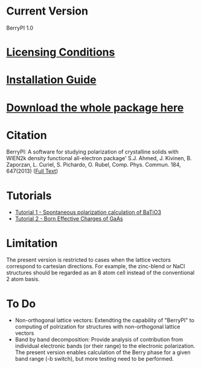 * Current Version
BerryPI 1.0
* [[https://github.com/spichardo/BerryPI/blob/master/licencing.txt][Licensing Conditions]]
* [[https://github.com/spichardo/BerryPI/blob/master/Installation][Installation Guide]]
* [[https://github.com/spichardo/BerryPI/archive/master.tar.gz][Download the whole package here]]
* Citation
        BerryPI: A software for studying polarization of crystalline solids with WIEN2k density functional all-electron package'
        S.J. Ahmed, J. Kivinen, B. Zaporzan, L. Curiel, S. Pichardo, O. Rubel, Comp. Phys. Commun. 184, 647(2013) ([[http://www.sciencedirect.com/science/article/pii/S0010465512003712?v=s5][Full Text]])

* Tutorials
- [[https://github.com/spichardo/BerryPI/tree/master/tutorials/tutorial1][Tutorial 1 - Spontaneous polarization calculation of BaTiO3]]
- [[https://github.com/spichardo/BerryPI/tree/master/tutorials/tutorial2][Tutorial 2 - Born Effective Charges of GaAs]]

* Limitation
The present version is restricted to cases when the lattice vectors correspond to cartesian directions. For example, the zinc-blend or NaCl structures should be regarded as an 8 atom cell instead of the conventional 2 atom basis.

* To Do
- Non-orthogonal lattice vectors: Extendting the capability of "BerryPI" to computing of polrization for structures with non-orthogonal lattice vectors
- Band by band decomposition: Provide analysis of contribution from individual electronic bands (or their range) to the electronic polarization. The present version enables calculation of the Berry phase for a given band range (-b switch), but more testing need to be performed.
